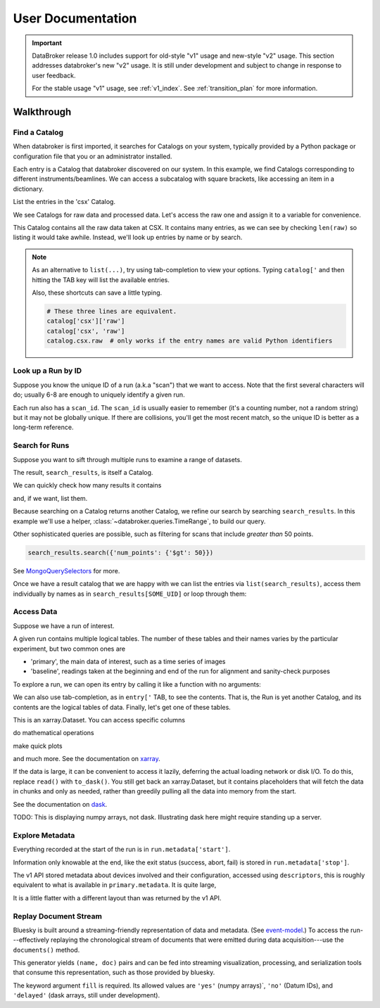 ******************
User Documentation
******************

.. important::

   DataBroker release 1.0 includes support for old-style "v1" usage and
   new-style "v2" usage.  This section addresses databroker's new "v2" usage.
   It is still under development and subject to change in response to user
   feedback.

   For the stable usage "v1" usage, see :ref:`v1_index`. See
   :ref:`transition_plan` for more information.

.. ipython:: python
   :suppress:

   import os
   os.makedirs('data', exist_ok=True)
   from bluesky import RunEngine
   RE = RunEngine()
   from bluesky.plans import scan
   from ophyd.sim import img, motor, motor1, motor2
   from suitcase.jsonl import Serializer
   from bluesky.preprocessors import SupplementalData
   sd = SupplementalData(baseline=[motor1, motor2])
   RE.preprocessors.append(sd)
   RE.md['proposal_id'] = 12345
   for _ in range(5):
       with Serializer('data') as serializer:
           uid, = RE(scan([img], motor, -1, 1, 3), serializer)
   RE.md['proposal_id'] = 6789
   for _ in range(7):
       with Serializer('data') as serializer:
           RE(scan([img], motor, -1, 1, 3), serializer)
   serializer.close()
   from intake.catalog.local import YAMLFileCatalog
   csx = YAMLFileCatalog('source/_catalogs/csx.yml')
   # Work around intake#545.
   csx._container = None
   import databroker
   # Monkey-patch to override databroker.catalog so we can directly
   # add examples instead of taking the trouble to create and then clean up
   # config files or Python packages of catalogs.
   from intake.catalog.base import Catalog
   databroker.catalog = Catalog()
   databroker.catalog._entries['csx'] = csx
   for name in ('chx', 'isr', 'xpd', 'sst', 'bmm', 'lix'):
       databroker.catalog._entries[name] = Catalog()

Walkthrough
===========

Find a Catalog
--------------

When databroker is first imported, it searches for Catalogs on your system,
typically provided by a Python package or configuration file that you or an
administrator installed.

.. ipython:: python

   from databroker import catalog
   list(catalog)

Each entry is a Catalog that databroker discovered on our system. In this
example, we find Catalogs corresponding to different instruments/beamlines. We
can access a subcatalog with square brackets, like accessing an item in a
dictionary.

.. ipython:: python

   catalog['csx']

List the entries in the 'csx' Catalog.

.. ipython:: python

   list(catalog['csx'])

We see Catalogs for raw data and processed data. Let's access the raw one
and assign it to a variable for convenience.

.. ipython:: python

   raw = catalog['csx']['raw']

This Catalog contains all the raw data taken at CSX. It contains many entries,
as we can see by checking ``len(raw)`` so listing it would take awhile.
Instead, we'll look up entries by name or by search.

.. note::

   As an alternative to ``list(...)``, try using tab-completion to view your
   options. Typing ``catalog['`` and then hitting the TAB key will list the
   available entries.

   Also, these shortcuts can save a little typing.

   .. code:: python

      # These three lines are equivalent.
      catalog['csx']['raw']
      catalog['csx', 'raw']
      catalog.csx.raw  # only works if the entry names are valid Python identifiers

Look up a Run by ID
-------------------

Suppose you know the unique ID of a run (a.k.a "scan") that we want to access. Note
that the first several characters will do; usually 6-8 are enough to uniquely
identify a given run.

.. ipython:: python

   run = raw[uid]  # where uid is some string like '17531ace'

Each run also has a ``scan_id``. The ``scan_id`` is usually easier to remember
(it's a counting number, not a random string) but it may not be globally
unique. If there are collisions, you'll get the most recent match, so the
unique ID is better as a long-term reference.

.. ipython:: python

   run = raw[1]

Search for Runs
---------------

Suppose you want to sift through multiple runs to examine a range of datasets.

.. ipython:: python

   query = {'proposal_id': 12345}  # or, equivalently, dict(proposal_id=12345)
   search_results = raw.search(query)

The result, ``search_results``, is itself a Catalog.

.. ipython:: python

   search_results

We can quickly check how many results it contains

.. ipython:: python

   len(search_results)

and, if we want, list them.

.. ipython:: python

   list(search_results)

Because searching on a Catalog returns another Catalog, we refine our search
by searching ``search_results``. In this example we'll use a helper,
:class:`~databroker.queries.TimeRange`, to build our query.

.. ipython:: python

   from databroker.queries import TimeRange

   query = TimeRange(since='2019-09-01', until='2040')
   search_results.search(query)

Other sophisticated queries are possible, such as filtering for scans that
include *greater than* 50 points.

.. code:: python

    search_results.search({'num_points': {'$gt': 50}})

See MongoQuerySelectors_ for more.

Once we have a result catalog that we are happy with we can list the entries
via ``list(search_results)``, access them individually by names as in
``search_results[SOME_UID]`` or loop through them:

.. ipython:: python

   for uid, run in search_results.items():
       # Do stuff
       ...

Access Data
-----------

Suppose we have a run of interest.

.. ipython:: python

   run = raw[uid]

A given run contains multiple logical tables. The number of these tables and
their names varies by the particular experiment, but two common ones are

* 'primary', the main data of interest, such as a time series of images
* 'baseline', readings taken at the beginning and end of the run for alignment
  and sanity-check purposes

To explore a run, we can open its entry by calling it like a function with no
arguments:

.. ipython:: python

    run()  # or, equivalently, run.get()

We can also use tab-completion, as in ``entry['`` TAB, to see the contents.
That is, the Run is yet another Catalog, and its contents are the logical
tables of data. Finally, let's get one of these tables.

.. ipython:: python

   ds = run.primary.read()
   ds

This is an xarray.Dataset. You can access specific columns

.. ipython:: python

   ds['img']

do mathematical operations

.. ipython:: python

   ds.mean()

make quick plots

.. ipython:: python

   @savefig ds_motor_plot.png
   ds['motor'].plot()

and much more. See the documentation on xarray_.

If the data is large, it can be convenient to access it lazily, deferring the
actual loading network or disk I/O. To do this, replace ``read()`` with
``to_dask()``. You still get back an xarray.Dataset, but it contains
placeholders that will fetch the data in chunks and only as needed, rather than
greedily pulling all the data into memory from the start.

.. ipython:: python

   ds = run.primary.to_dask()
   ds

See the documentation on dask_.

TODO: This is displaying numpy arrays, not dask. Illustrating dask here might
require standing up a server.

Explore Metadata
----------------

Everything recorded at the start of the run is in ``run.metadata['start']``.

.. ipython:: python

    run.metadata['start']

Information only knowable at the end, like the exit status (success, abort,
fail) is stored in ``run.metadata['stop']``.

.. ipython:: python

    run.metadata['stop']

The v1 API stored metadata about devices involved and their configuration,
accessed using ``descriptors``, this is roughly equivalent to what is available
in ``primary.metadata``. It is quite large, 

.. ipython:: python

    run.primary.metadata

It is a little flatter with a different layout than was returned by the v1 API.

Replay Document Stream
----------------------

Bluesky is built around a streaming-friendly representation of data and
metadata. (See event-model_.) To access the run---effectively replaying the
chronological stream of documents that were emitted during data
acquisition---use the ``documents()`` method.

.. ipython:: python

   run.documents(fill='yes')

This generator yields ``(name, doc)`` pairs and can be fed into streaming
visualization, processing, and serialization tools that consume this
representation, such as those provided by bluesky.

The keyword argument ``fill`` is required. Its allowed values are ``'yes'``
(numpy arrays)`, ``'no'`` (Datum IDs), and ``'delayed'`` (dask arrays, still
under development).

.. _MongoQuerySelectors: https://docs.mongodb.com/v3.2/reference/operator/query/#query-selectors
.. _xarray: https://xarray.pydata.org/en/stable/
.. _dask: https://docs.dask.org/en/latest/
.. _event-model: https://blueskyproject.io/event-model/
